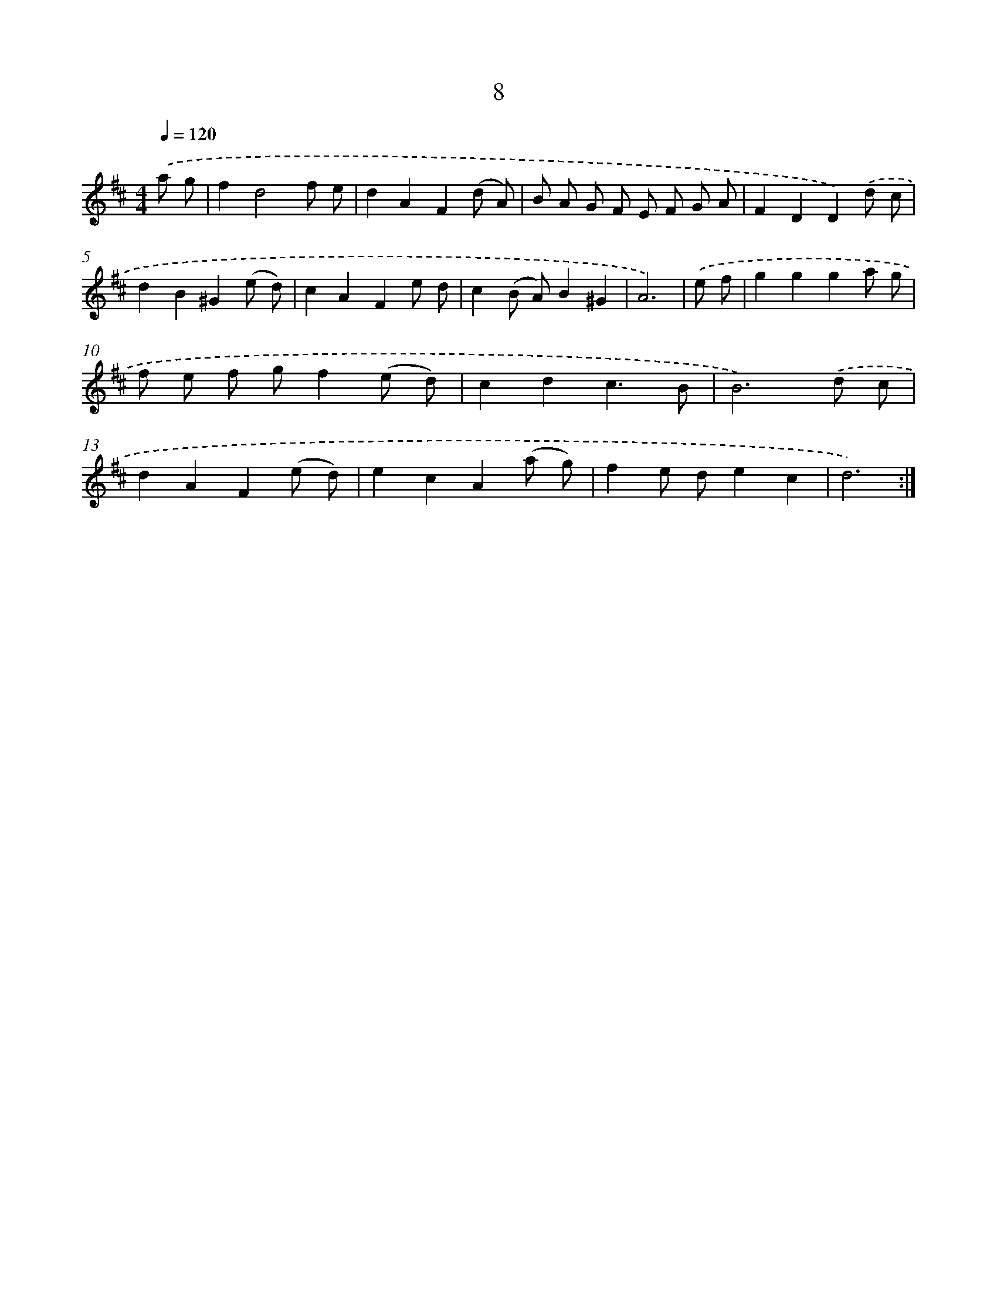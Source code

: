 X: 17928
T: 8
%%abc-version 2.0
%%abcx-abcm2ps-target-version 5.9.1 (29 Sep 2008)
%%abc-creator hum2abc beta
%%abcx-conversion-date 2018/11/01 14:38:18
%%humdrum-veritas 3878997319
%%humdrum-veritas-data 869531849
%%continueall 1
%%barnumbers 0
L: 1/8
M: 4/4
Q: 1/4=120
K: D clef=treble
.('a g [I:setbarnb 1]|
f2d4f e |
d2A2F2(d A) |
B A G F E F G A |
F2D2D2).('d c |
d2B2^G2(e d) |
c2A2F2e d |
c2(B A)B2^G2 |
A6) |
.('e f [I:setbarnb 9]|
g2g2g2a g |
f e f gf2(e d) |
c2d2c3B |
B6).('d c |
d2A2F2(e d) |
e2c2A2(a g) |
f2e de2c2 |
d6) :|]
